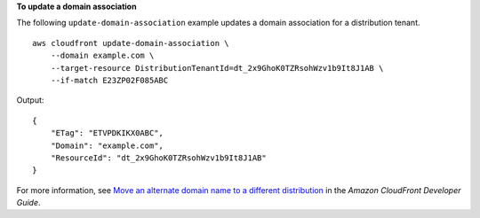 **To update a domain association**

The following ``update-domain-association`` example updates a domain association for a distribution tenant. ::

    aws cloudfront update-domain-association \
        --domain example.com \
        --target-resource DistributionTenantId=dt_2x9GhoK0TZRsohWzv1b9It8J1AB \
        --if-match E23ZP02F085ABC

Output::

    {
        "ETag": "ETVPDKIKX0ABC",
        "Domain": "example.com",
        "ResourceId": "dt_2x9GhoK0TZRsohWzv1b9It8J1AB"
    }

For more information, see `Move an alternate domain name to a different distribution <https://docs.aws.amazon.com/AmazonCloudFront/latest/DeveloperGuide/alternate-domain-names-move.html>`__ in the *Amazon CloudFront Developer Guide*.
